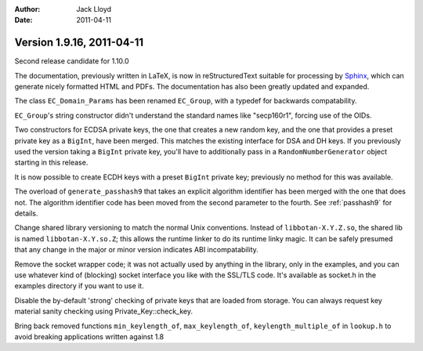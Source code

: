 
:Author: Jack Lloyd
:Date: 2011-04-11

Version 1.9.16, 2011-04-11
----------------------------------------

Second release candidate for 1.10.0

The documentation, previously written in LaTeX, is now in
reStructuredText suitable for processing by `Sphinx
<http://sphinx.pocoo.org>`_, which can generate nicely formatted HTML
and PDFs. The documentation has also been greatly updated and
expanded.

The class ``EC_Domain_Params`` has been renamed ``EC_Group``, with a
typedef for backwards compatability.

``EC_Group``'s string constructor didn't understand the standard
names like "secp160r1", forcing use of the OIDs.

Two constructors for ECDSA private keys, the one that creates a new
random key, and the one that provides a preset private key as a
``BigInt``, have been merged. This matches the existing interface
for DSA and DH keys. If you previously used the version taking a
``BigInt`` private key, you'll have to additionally pass in a
``RandomNumberGenerator`` object starting in this release.

It is now possible to create ECDH keys with a preset ``BigInt``
private key; previously no method for this was available.

The overload of ``generate_passhash9`` that takes an explicit
algorithm identifier has been merged with the one that does not.
The algorithm identifier code has been moved from the second
parameter to the fourth. See :ref:`passhash9` for details.

Change shared library versioning to match the normal Unix
conventions. Instead of ``libbotan-X.Y.Z.so``, the shared lib is
named ``libbotan-X.Y.so.Z``; this allows the runtime linker to do
its runtime linky magic. It can be safely presumed that any change
in the major or minor version indicates ABI incompatability.

Remove the socket wrapper code; it was not actually used by anything
in the library, only in the examples, and you can use whatever kind
of (blocking) socket interface you like with the SSL/TLS code. It's
available as socket.h in the examples directory if you want to use
it.

Disable the by-default 'strong' checking of private keys that are
loaded from storage. You can always request key material sanity
checking using Private_Key::check_key.

Bring back removed functions ``min_keylength_of``,
``max_keylength_of``, ``keylength_multiple_of`` in ``lookup.h`` to
avoid breaking applications written against 1.8

